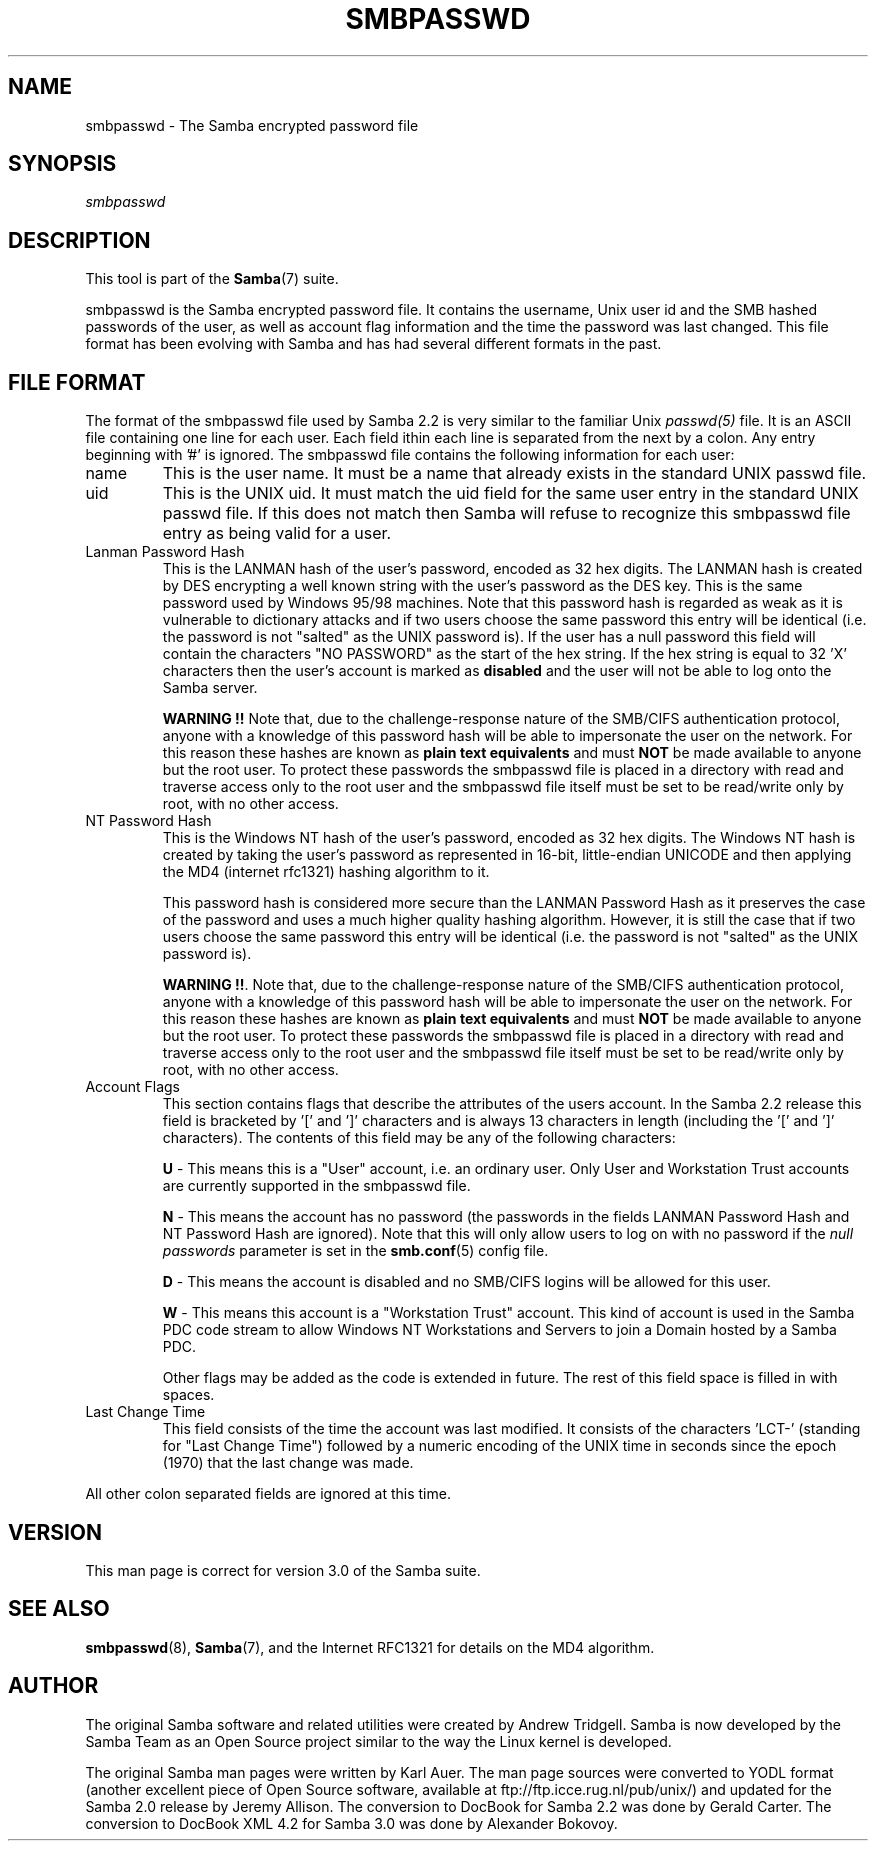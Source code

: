 .\"Generated by db2man.xsl. Don't modify this, modify the source.
.de Sh \" Subsection
.br
.if t .Sp
.ne 5
.PP
\fB\\$1\fR
.PP
..
.de Sp \" Vertical space (when we can't use .PP)
.if t .sp .5v
.if n .sp
..
.de Ip \" List item
.br
.ie \\n(.$>=3 .ne \\$3
.el .ne 3
.IP "\\$1" \\$2
..
.TH "SMBPASSWD" 5 "" "" ""
.SH NAME
smbpasswd \- The Samba encrypted password file
.SH "SYNOPSIS"

.PP
\fIsmbpasswd\fR

.SH "DESCRIPTION"

.PP
This tool is part of the \fBSamba\fR(7) suite\&.

.PP
smbpasswd is the Samba encrypted password file\&. It contains the username, Unix user id and the SMB hashed passwords of the user, as well as account flag information and the time the password was last changed\&. This file format has been evolving with Samba and has had several different formats in the past\&.

.SH "FILE FORMAT"

.PP
The format of the smbpasswd file used by Samba 2\&.2 is very similar to the familiar Unix \fIpasswd(5)\fR file\&. It is an ASCII file containing one line for each user\&. Each field ithin each line is separated from the next by a colon\&. Any entry beginning with '#' is ignored\&. The smbpasswd file contains the following information for each user:

.TP
name
This is the user name\&. It must be a name that already exists in the standard UNIX passwd file\&.


.TP
uid
This is the UNIX uid\&. It must match the uid field for the same user entry in the standard UNIX passwd file\&. If this does not match then Samba will refuse to recognize this smbpasswd file entry as being valid for a user\&.


.TP
Lanman Password Hash
This is the LANMAN hash of the user's password, encoded as 32 hex digits\&. The LANMAN hash is created by DES encrypting a well known string with the user's password as the DES key\&. This is the same password used by Windows 95/98 machines\&. Note that this password hash is regarded as weak as it is vulnerable to dictionary attacks and if two users choose the same password this entry will be identical (i\&.e\&. the password is not "salted" as the UNIX password is)\&. If the user has a null password this field will contain the characters "NO PASSWORD" as the start of the hex string\&. If the hex string is equal to 32 'X' characters then the user's account is marked as \fBdisabled\fR and the user will not be able to log onto the Samba server\&.


\fBWARNING !!\fR Note that, due to the challenge-response nature of the SMB/CIFS authentication protocol, anyone with a knowledge of this password hash will be able to impersonate the user on the network\&. For this reason these hashes are known as \fBplain text equivalents\fR and must \fBNOT\fR be made available to anyone but the root user\&. To protect these passwords the smbpasswd file is placed in a directory with read and traverse access only to the root user and the smbpasswd file itself must be set to be read/write only by root, with no other access\&.


.TP
NT Password Hash
This is the Windows NT hash of the user's password, encoded as 32 hex digits\&. The Windows NT hash is created by taking the user's password as represented in 16-bit, little-endian UNICODE and then applying the MD4 (internet rfc1321) hashing algorithm to it\&.


This password hash is considered more secure than the LANMAN Password Hash as it preserves the case of the password and uses a much higher quality hashing algorithm\&. However, it is still the case that if two users choose the same password this entry will be identical (i\&.e\&. the password is not "salted" as the UNIX password is)\&.


\fBWARNING !!\fR\&. Note that, due to the challenge-response nature of the SMB/CIFS authentication protocol, anyone with a knowledge of this password hash will be able to impersonate the user on the network\&. For this reason these hashes are known as \fBplain text equivalents\fR and must \fBNOT\fR be made available to anyone but the root user\&. To protect these passwords the smbpasswd file is placed in a directory with read and traverse access only to the root user and the smbpasswd file itself must be set to be read/write only by root, with no other access\&.


.TP
Account Flags
This section contains flags that describe the attributes of the users account\&. In the Samba 2\&.2 release this field is bracketed by '[' and ']' characters and is always 13 characters in length (including the '[' and ']' characters)\&. The contents of this field may be any of the following characters:


\fBU\fR - This means this is a "User" account, i\&.e\&. an ordinary user\&. Only User and Workstation Trust accounts are currently supported in the smbpasswd file\&.

\fBN\fR - This means the account has no password (the passwords in the fields LANMAN Password Hash and NT Password Hash are ignored)\&. Note that this will only allow users to log on with no password if the \fI null passwords\fR parameter is set in the \fBsmb.conf\fR(5) config file\&.

\fBD\fR - This means the account is disabled and no SMB/CIFS logins will be allowed for this user\&.

\fBW\fR - This means this account is a "Workstation Trust" account\&. This kind of account is used in the Samba PDC code stream to allow Windows NT Workstations and Servers to join a Domain hosted by a Samba PDC\&.

Other flags may be added as the code is extended in future\&. The rest of this field space is filled in with spaces\&.


.TP
Last Change Time
This field consists of the time the account was last modified\&. It consists of the characters 'LCT-' (standing for "Last Change Time") followed by a numeric encoding of the UNIX time in seconds since the epoch (1970) that the last change was made\&.


.PP
All other colon separated fields are ignored at this time\&.

.SH "VERSION"

.PP
This man page is correct for version 3\&.0 of the Samba suite\&.

.SH "SEE ALSO"

.PP
\fBsmbpasswd\fR(8), \fBSamba\fR(7), and the Internet RFC1321 for details on the MD4 algorithm\&.

.SH "AUTHOR"

.PP
The original Samba software and related utilities were created by Andrew Tridgell\&. Samba is now developed by the Samba Team as an Open Source project similar to the way the Linux kernel is developed\&.

.PP
The original Samba man pages were written by Karl Auer\&. The man page sources were converted to YODL format (another excellent piece of Open Source software, available at ftp://ftp\&.icce\&.rug\&.nl/pub/unix/) and updated for the Samba 2\&.0 release by Jeremy Allison\&. The conversion to DocBook for Samba 2\&.2 was done by Gerald Carter\&. The conversion to DocBook XML 4\&.2 for Samba 3\&.0 was done by Alexander Bokovoy\&.

